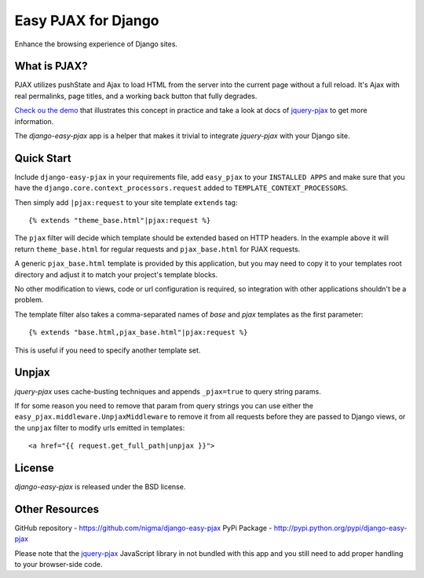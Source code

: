 Easy PJAX for Django
====================

Enhance the browsing experience of Django sites.

What is PJAX?
-------------

PJAX utilizes pushState and Ajax to load HTML from the server into the current
page without a full reload. It's Ajax with real permalinks, page titles,
and a working back button that fully degrades.

`Check ou the demo <http://pjax.heroku.com/>`_ that illustrates this concept
in practice and take a look at docs of `jquery-pjax`_ to get more information.

The `django-easy-pjax` app is a helper that makes it trivial to integrate
`jquery-pjax` with your Django site.

Quick Start
-----------

Include ``django-easy-pjax`` in your requirements file, add ``easy_pjax``
to your ``INSTALLED APPS`` and make sure that you have the 
``django.core.context_processors.request`` added to ``TEMPLATE_CONTEXT_PROCESSORS``.

Then simply add ``|pjax:request`` to your site template ``extends`` tag::

   {% extends "theme_base.html"|pjax:request %}

The ``pjax`` filter will decide which template should be extended based
on HTTP headers. In the example above it will return ``theme_base.html``
for regular requests and ``pjax_base.html`` for PJAX requests.

A generic ``pjax_base.html`` template is provided by this application, but you
may need to copy it to your templates root directory and adjust it to match
your project's template blocks.

No other modification to views, code or url configuration is required,
so integration with other applications shouldn't be a problem.

The template filter also takes a comma-separated names of `base` and `pjax`
templates as the first parameter::

    {% extends "base.html,pjax_base.html"|pjax:request %}

This is useful if you need to specify another template set.

Unpjax
------

`jquery-pjax` uses cache-busting techniques and appends ``_pjax=true``
to query string params.

If for some reason you need to remove that param from query strings
you can use either the ``easy_pjax.middleware.UnpjaxMiddleware`` to remove it
from all requests before they are passed to Django views, or the ``unpjax``
filter to modify urls emitted in templates::

    <a href="{{ request.get_full_path|unpjax }}">

License
-------

`django-easy-pjax` is released under the BSD license.

Other Resources
---------------

GitHub repository - https://github.com/nigma/django-easy-pjax
PyPi Package - http://pypi.python.org/pypi/django-easy-pjax

Please note that the `jquery-pjax`_ JavaScript library in not bundled with this
app and you still need to add proper handling to your browser-side code.

.. _jquery-pjax: https://github.com/defunkt/jquery-pjax
